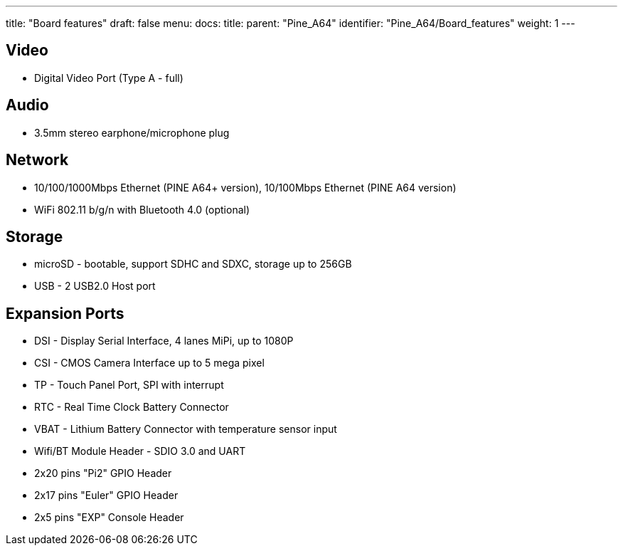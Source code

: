 ---
title: "Board features"
draft: false
menu:
  docs:
    title:
    parent: "Pine_A64"
    identifier: "Pine_A64/Board_features"
    weight: 1
---

== Video

* Digital Video Port (Type A - full)

== Audio

* 3.5mm stereo earphone/microphone plug

== Network

* 10/100/1000Mbps Ethernet (PINE A64+ version), 10/100Mbps Ethernet (PINE A64 version)
* WiFi 802.11 b/g/n with Bluetooth 4.0 (optional)

== Storage

* microSD - bootable, support SDHC and SDXC, storage up to 256GB
* USB -	2 USB2.0 Host port

== Expansion Ports

* DSI - Display Serial Interface, 4 lanes MiPi, up to 1080P
* CSI - CMOS Camera Interface up to 5 mega pixel
* TP - Touch Panel Port, SPI with interrupt
* RTC - Real Time Clock Battery Connector
* VBAT - Lithium Battery Connector with temperature sensor input
* Wifi/BT Module Header - SDIO 3.0 and UART
* 2x20 pins "Pi2" GPIO Header
* 2x17 pins "Euler" GPIO Header
* 2x5 pins "EXP" Console Header

